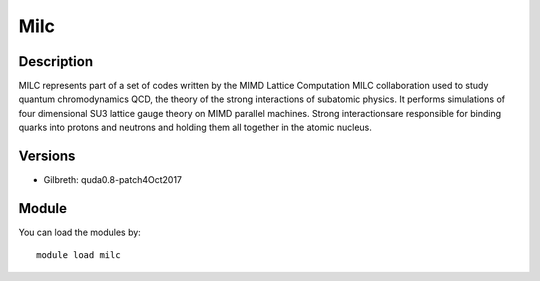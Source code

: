 .. _backbone-label:

Milc
==============================

Description
~~~~~~~~
MILC represents part of a set of codes written by the MIMD Lattice Computation MILC collaboration used to study quantum chromodynamics QCD, the theory of the strong interactions of subatomic physics. It performs simulations of four dimensional SU3 lattice gauge theory on MIMD parallel machines. \Strong interactions\ are responsible for binding quarks into protons and neutrons and holding them all together in the atomic nucleus.

Versions
~~~~~~~~
- Gilbreth: quda0.8-patch4Oct2017

Module
~~~~~~~~
You can load the modules by::

    module load milc

